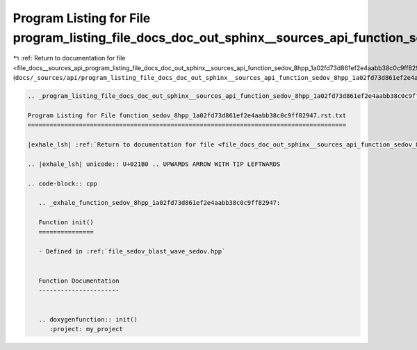 
.. _program_listing_file_docs__sources_api_program_listing_file_docs_doc_out_sphinx__sources_api_function_sedov_8hpp_1a02fd73d861ef2e4aabb38c0c9ff82947.rst.txt.rst.txt:

Program Listing for File program_listing_file_docs_doc_out_sphinx__sources_api_function_sedov_8hpp_1a02fd73d861ef2e4aabb38c0c9ff82947.rst.txt.rst.txt
=====================================================================================================================================================

|exhale_lsh| :ref:`Return to documentation for file <file_docs__sources_api_program_listing_file_docs_doc_out_sphinx__sources_api_function_sedov_8hpp_1a02fd73d861ef2e4aabb38c0c9ff82947.rst.txt.rst.txt>` (``docs/_sources/api/program_listing_file_docs_doc_out_sphinx__sources_api_function_sedov_8hpp_1a02fd73d861ef2e4aabb38c0c9ff82947.rst.txt.rst.txt``)

.. |exhale_lsh| unicode:: U+021B0 .. UPWARDS ARROW WITH TIP LEFTWARDS

.. code-block:: cpp

   
   .. _program_listing_file_docs_doc_out_sphinx__sources_api_function_sedov_8hpp_1a02fd73d861ef2e4aabb38c0c9ff82947.rst.txt:
   
   Program Listing for File function_sedov_8hpp_1a02fd73d861ef2e4aabb38c0c9ff82947.rst.txt
   =======================================================================================
   
   |exhale_lsh| :ref:`Return to documentation for file <file_docs_doc_out_sphinx__sources_api_function_sedov_8hpp_1a02fd73d861ef2e4aabb38c0c9ff82947.rst.txt>` (``docs/doc_out/sphinx/_sources/api/function_sedov_8hpp_1a02fd73d861ef2e4aabb38c0c9ff82947.rst.txt``)
   
   .. |exhale_lsh| unicode:: U+021B0 .. UPWARDS ARROW WITH TIP LEFTWARDS
   
   .. code-block:: cpp
   
      .. _exhale_function_sedov_8hpp_1a02fd73d861ef2e4aabb38c0c9ff82947:
      
      Function init()
      ===============
      
      - Defined in :ref:`file_sedov_blast_wave_sedov.hpp`
      
      
      Function Documentation
      ----------------------
      
      
      .. doxygenfunction:: init()
         :project: my_project
